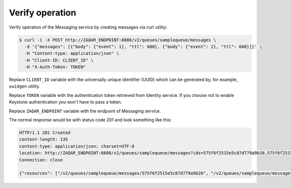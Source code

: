 .. _verify:

Verify operation
~~~~~~~~~~~~~~~~

Verify operation of the Messaging service by creating messages via curl
utility:

.. code-block:: console

   $ curl -i -X POST http://ZAQAR_ENDPOINT:8888/v2/queues/samplequeue/messages \
     -d '{"messages": [{"body": {"event": 1}, "ttl": 600}, {"body": {"event": 2}, "ttl": 600}]}' \
     -H "Content-type: application/json" \
     -H "Client-ID: CLIENT_ID" \
     -H "X-Auth-ToKen: TOKEN"

Replace ``CLIENT_ID`` variable with the universally unique identifier (UUID)
which can be generated by, for example, ``uuidgen`` utility.

Replace ``TOKEN`` variable with the authentication token retrieved from
Identity service. If you choose not to enable Keystone authentication you
won't have to pass a token.

Replace ``ZAQAR_ENDPOINT`` variable with the endpoint of Messaging service.

The normal response would be with status code 201 and look something like this:

.. code-block:: console

   HTTP/1.1 201 Created
   content-length: 135
   content-type: application/json; charset=UTF-8
   location: http://ZAQAR_ENDPOINT:8888/v2/queues/samplequeue/messages?ids=575f6f2515e5c87d779a9b20,575f6f2515e5c87d779a9b21
   Connection: close

   {"resources": ["/v2/queues/samplequeue/messages/575f6f2515e5c87d779a9b20", "/v2/queues/samplequeue/messages/575f6f2515e5c87d779a9b21"]}
